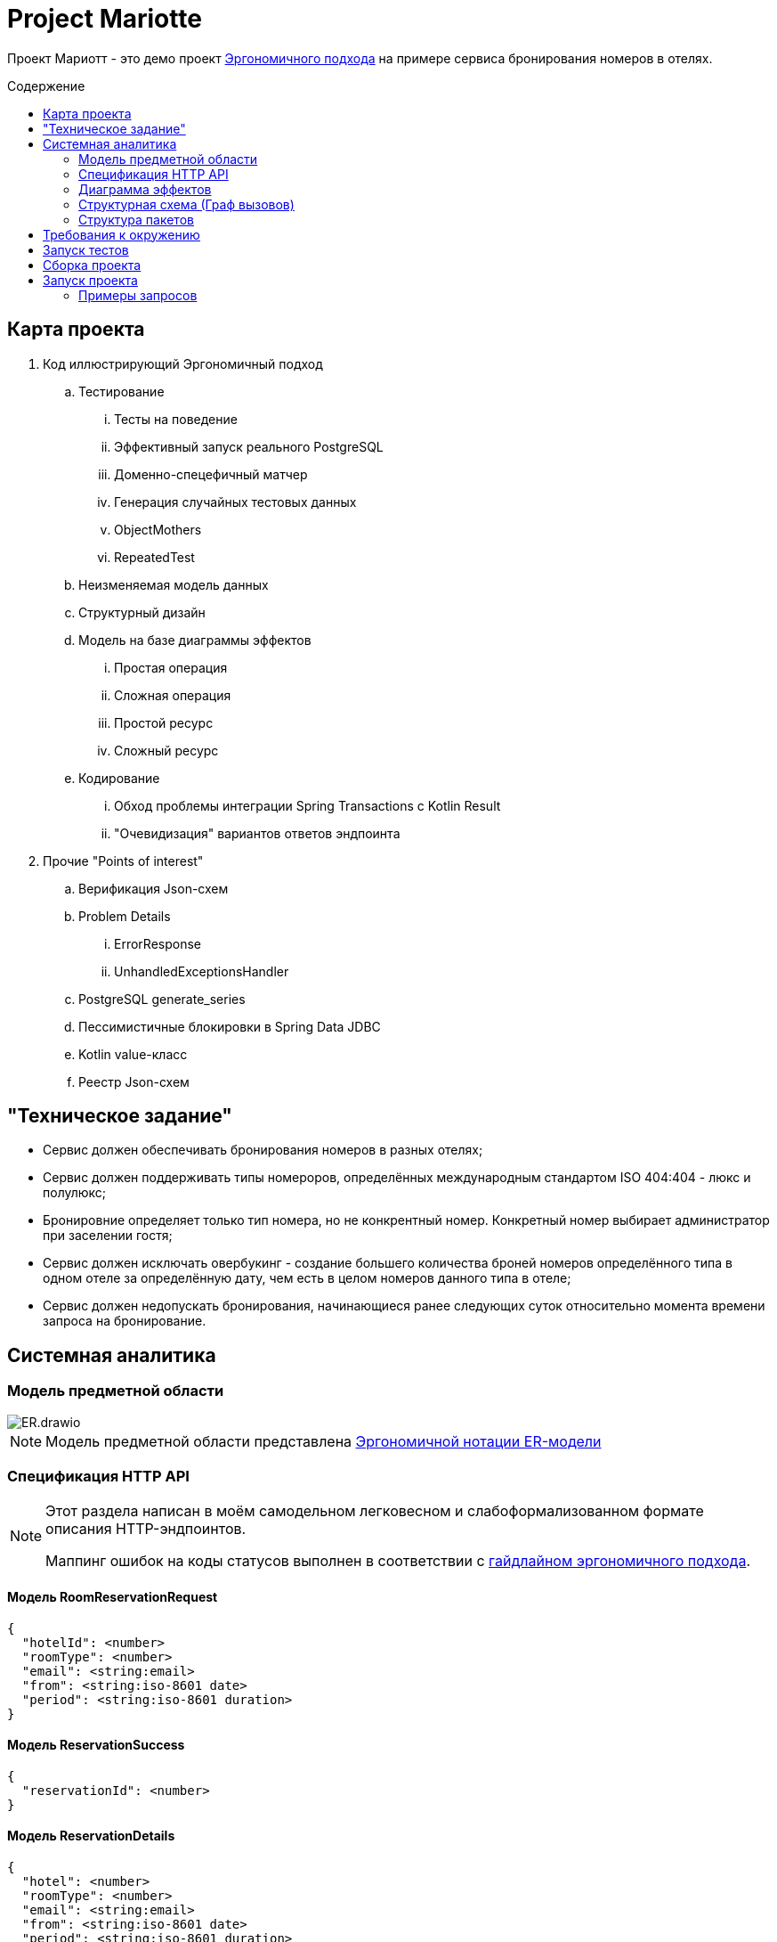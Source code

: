 :toc: macro
:toc-levels: 3
:toc-title: Содержение
ifdef::env-github[]
:note-caption: :information_source:
endif::[]

= Project Mariotte

Проект Мариотт - это демо проект https://azhidkov.pro/ergo-approach/landing/[Эргономичного подхода] на примере сервиса бронирования номеров в отелях.

toc::[]

== Карта проекта

. Код иллюстрирующий Эргономичный подход
.. Тестирование
... Тесты на поведение
... Эффективный запуск реального PostgreSQL
... Доменно-спецефичный матчер
... Генерация случайных тестовых данных
... ObjectMothers
... RepeatedTest
.. Неизменяемая модель данных
.. Структурный дизайн
.. Модель на базе диаграммы эффектов
... Простая операция
... Сложная операция
... Простой ресурс
... Сложный ресурс
.. Кодирование
... Обход проблемы интеграции Spring Transactions с Kotlin Result
... "Очевидизация" вариантов ответов эндпоинта

. Прочие "Points of interest"
.. Верификация Json-схем
.. Problem Details
... ErrorResponse
... UnhandledExceptionsHandler
.. PostgreSQL generate_series
.. Пессимистичные блокировки в Spring Data JDBC
.. Kotlin value-класс
.. Реестр Json-схем

== "Техническое задание"

* Сервис должен обеспечивать бронирования номеров в разных отелях;
* Сервис должен поддерживать типы номероров, определённых международным стандартом ISO 404:404 - люкс и полулюкс;
* Бронировние определяет только тип номера, но не конкрентный номер.
Конкретный номер выбирает администратор при заселении гостя;
* Сервис должен исключать овербукинг - создание большего количества броней номеров определённого типа в одном отеле за определённую дату, чем есть в целом номеров данного типа в отеле;
* Сервис должен недопускать бронирования, начинающиеся ранее следующих суток относительно момента времени запроса на бронирование.

== Системная аналитика

=== Модель предметной области

image::docs/images/ER.drawio.svg[]

[NOTE]
====
Модель предметной области представлена https://azhidkov.pro/microposts/23/11/immutable-relation-data-model-v2/[Эргономичной нотации ER-модели]
====

=== Спецификация HTTP API

[NOTE]
====
Этот раздела написан в моём самодельном легковесном и слабоформализованном формате описания HTTP-эндпоинтов.

Маппинг ошибок на коды статусов выполнен в соответствии с https://github.com/ergonomic-code/Ergo-Approach-Guideline/wiki/Проектирование-HTTP-API#коды-ошибок[гайдлайном эргономичного подхода].
====

==== Модель RoomReservationRequest

[source]
----
{
  "hotelId": <number>
  "roomType": <number>
  "email": <string:email>
  "from": <string:iso-8601 date>
  "period": <string:iso-8601 duration>
}
----

==== Модель ReservationSuccess

[source]
----
{
  "reservationId": <number>
}
----

==== Модель ReservationDetails

[source]
----
{
  "hotel": <number>
  "roomType": <number>
  "email": <string:email>
  "from": <string:iso-8601 date>
  "period": <string:iso-8601 duration>
}
----

==== Модель ErrorResponse

Соответсвтует спецификации https://datatracker.ietf.org/doc/html/rfc7807[Problem Details for HTTP APIs], всегда содержит дополнительное свойство timestamp.

[source]
----
{
  "timestamp": <string:iso-8601 timestmap>,
  "instance": <string:uri-reference>,
  "status": <number:200..600>,
  "type": <string:uri-reference>
  "title": <string>
  "details": <string>
}
----

==== Метод reserveRoom

Метод бронирования комнаты в отеле на период.

Предусловия:

* Передан идентификатор отеля, существующий в БД;
* Передан корректный тип номера;
* В заданном отеле есть номера заданного типа;
* Переданная дата "от" находится в будущем, не менее чем на один день от момента поступления запроса;
* Длительность периода составляет один или более дней;
* В запрошенном отеле за каждый запрошенный день есть свободный номер запрошенного типа.

Постусловия:

* В БД в коллекцию бронирований добавлен добавлена бронь, соответсвующая запросу;
* Количество досутпных номеров указанного типа за указанный период уменьшено на 1.

[source]
----
POST /guest/reservations
>
  <RoomReservationRequest>

<
  201
    <ReservationSuccess>

  400
    <ErrorResponse> // некорректный зарос

  409
    <ErrorResponse:reservation-dates-in-past> // до даты начала резервации осталось менее дня

  409
    <ErrorResponse:hotel-not-found> // отель с указанным идентификатором не найден

  409
    <ErrorResponse:room-type-not-found> // номер указанного типа в отеле с указанным идентификатором не найден

  409
    <ErrorResponse:no-available-rooms> // за запрошенные даты в отеле нет свободных комнат запрошенного типа

  500
    <ErrorResponse> // при обработке запроса произошла ошибка неожиданная ошибка
----

==== Метод getReservationDetails

Метод просмотра информации о бронировании

Предусловия:

* Передан идентификатор существующей брони;

Постусловия:

* Возвращена информация о бронировании, соответсвующая переданному идентификатору

[source]
----
GET /guest/reservations/{reservationId}
>

<
  201
    <ReservationDetails>

  400
    <ErrorResponse> // некорректный зарос

  500
    <ErrorResponse> // при обработке запроса произошла ошибка неожиданная ошибка
----

=== Диаграмма эффектов

image::docs/images/arch.drawio.svg[]

Здесь используется обновлённая и пока неописанная нотацяия https://azhidkov.pro/effects-diagram/landing/[Диаграамы эффектов] - зелёные шестиугольники это события, филетовые прямугольнии и круги - операции, оранжевые (коричневые?) прямугольники - ресурсы, ресурсы в ресурсах - агрегированные ресурсы.

=== Структурная схема (Граф вызовов)

image::docs/images/Call-graph.drawio.svg[]

Здесь красными блоками отмечены функции с эффектами (функции, выполняющие ввод-вывод - императивная оболочка), а синими - чистые функции трансформаций (функциональное ядро).

=== Структура пакетов

.Пакеты приложения со стержневыми классами и зависимостями между ними
image::docs/images/packages.png[]

.Опивание пакетов приложения
|===
|Пакет |Описание

|mariotte
|Код, специфичный для данного приложения.

|mariotte.apps
|Код приложений проекта.

Я придерживаюсь модели, когда у одного проекта может быть несколько приложений исходя из ролей пользователей и UX.

Как правило у проекта есть приложения анонима для входа в систему, приложения основного пользователя для работы с системой, приложение администратора для настройки системы, приложение DevOps-инженера/инфраструктуры для эксплуатации
и технического обслуживания системы.

В этом проекте есть только приложение гостя - основного пользователя системы.

|mariotte.apps.guest
|Код обеспечивающий работу приложения гостя.

|mariotte.apps.guest.reservations
|Код обеспечивающий работу юз-кейса "Бронирование номера".

пакеты отдельных приложений можно декомпозировать по экранам пользовательского интерфейса, юз-кейсам и фичам,
в зависимости от ваших предпочетний.

|mariote.apps.infra
|Пакет инфраструктурных бинов все (web-) приложений.

В любом пакете приложения может быть подпакет infra, который содержит определения инфраструктурых Spring-бинов,
обеспечивающих работу модуля родительского пакета.

В данном случае в этом пакете содержится бин, глобального обработчика ошибок, который рендерит ошибки в
виде ProblemDetails с timestamp-ом.

|mariotte.apps.platform
|Библиотечный код, используемый всеми приложениями.

Эвристика для разделения инфраструктурного кода - количество и срок жизни экземпляров классов.
Если экземпляров создаётся не много и живут они долго - такие штуки идут в infra.
Если это статические (top-level) функции или объекты которые создаются в больших количествах и живут миллисекунды - такой код идёт в platform.

|mariotte.apps.platform.spring
|Библиотечный код, дополняющий проекты Spring.

У меня нет жёсткого гайдлайна по декомпозиции кода платформы, но в целом я стараюсь чтобы структура пакетов напоминала струкутру пакетов, дополняемеого кода.

|mariotte.apps.platform.spring.http
|Расширения классов в пакете `org.springframework.http`

|mariotte.core
|Ядро (предметная область, сущности, ресурсы) системы.

Части ядра используются разными приложениями.

Например, часть приложения с профилями пользователей может использоваться как приложением основого ползователя для доступа к собственному профилю, так и приложением администратора для доступа к профилю любого пользователя.

`core` содержит ресурсы, управляемые разработчиками проекта, а ресурсы, управляемые третьими лицами, помещаются в пакет `i9ns` (integrations).

|mariotte.core.hotels
a|Пакет составного ресурса логического^*^ агрегата "Отель".

[NOTE]
====
^*^ см. https://azhidkov.pro/microposts/23/11/immutable-relation-data-model-v2/[Нотация описания неизменяемой модели данных].
====

|mariotte.core.hotels.rooms
|Пакет ресурса физического агрегата "Номер".

|mariotte.core.hotels.root
|Пакет ресурса физического агрегата "Отель", который является корнем одноимённого логического агрегата.

|mariotte.core.reservations
|Пакет ресурса агрегата "Бронь".

|mariotte.core.infra
|Пакет с инфраструктурными бинами (конвертерами класса Period в данном случае), обеспечивающими работу модулей ядра.

|platform
|Универсальный код, который можно переиспользовать во множесте приложений.
Как вариант, его можно вынести в отдельную библиотеку, но на мой взгляд это создаст лишнюю сцепленность
между независимыми проектами, поэтому я обычно такой код копирую по мере необходимости.

|platform.domain.errors
|Фреймворк доменных ошибок, используемый всем прикладным кодом.

|platform.kotlin
|Расширения стандартной библиотеки Kotlin.

|platform.java.lang
|Расширения классов из пакета `java.lang`

|platform.postgres
|Расширения классов JDBC-драйвера PostgreSQL.

|platform.spring
|Расширения модулей Spring

|platfrom.spring.jdbc
|Расширения классов из пакета `org.springframework.jdbc`

|platfrom.spring.data
|Дополнения функциональности модуля Spring Data Commons

|===

== Требования к окружению

== Запуск тестов

== Сборка проекта

== Запуск проекта

=== Примеры запросов